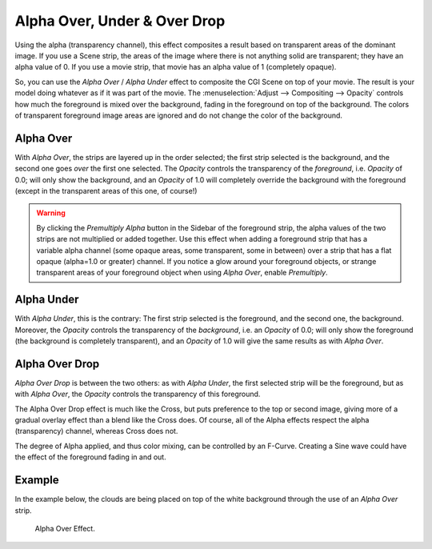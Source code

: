 
*****************************
Alpha Over, Under & Over Drop
*****************************

Using the alpha (transparency channel),
this effect composites a result based on transparent areas of the dominant image.
If you use a Scene strip, the areas of the image where there is not anything solid are transparent;
they have an alpha value of 0. If you use a movie strip, that movie has an alpha value of 1 (completely opaque).

So, you can use the *Alpha Over* / *Alpha Under* effect to composite the CGI Scene on top of your movie.
The result is your model doing whatever as if it was part of the movie.
The :menuselection:`Adjust --> Compositing --> Opacity` controls how much
the foreground is mixed over the background, fading in the foreground on top of the background.
The colors of transparent foreground image areas are ignored and do not change the color of the background.


.. _bpy.types.AlphaOverSequence:

Alpha Over
==========

With *Alpha Over*, the strips are layered up in the order selected; the first strip selected is the background,
and the second one goes *over* the first one selected.
The *Opacity* controls the transparency of the *foreground*, i.e. *Opacity* of 0.0;
will only show the background, and an *Opacity* of 1.0 will completely override the background with the foreground
(except in the transparent areas of this one, of course!)

.. warning::

   By clicking the *Premultiply Alpha* button in the Sidebar of the foreground strip,
   the alpha values of the two strips are not multiplied or added together.
   Use this effect when adding a foreground strip that has a variable alpha channel
   (some opaque areas, some transparent, some in between) over a strip that has a flat opaque
   (alpha=1.0 or greater) channel. If you notice a glow around your foreground objects,
   or strange transparent areas of your foreground object when using *Alpha Over*,
   enable *Premultiply*.


.. _bpy.types.AlphaUnderSequence:

Alpha Under
===========

With *Alpha Under*, this is the contrary:
The first strip selected is the foreground, and the second one, the background.
Moreover, the *Opacity* controls the transparency of the *background*, i.e. an *Opacity* of 0.0;
will only show the foreground (the background is completely transparent),
and an *Opacity* of 1.0 will give the same results as with *Alpha Over*.


.. _bpy.types.OverDropSequence:

Alpha Over Drop
===============

*Alpha Over Drop* is between the two others: as with *Alpha Under*,
the first selected strip will be the foreground, but as with *Alpha Over*,
the *Opacity* controls the transparency of this foreground.

The Alpha Over Drop effect is much like the Cross,
but puts preference to the top or second image,
giving more of a gradual overlay effect than a blend like the Cross does. Of course,
all of the Alpha effects respect the alpha (transparency) channel, whereas Cross does not.

The degree of Alpha applied, and thus color mixing, can be controlled by an F-Curve.
Creating a Sine wave could have the effect of the foreground fading in and out.


Example
=======

In the example below, the clouds are being placed on top of the white background
through the use of an *Alpha Over* strip.

.. TODO2.8(sequencer):
.. figure:: /images/editors_vse_sequencer_strips_effects_alpha-over-under-overdrop_example.png

   Alpha Over Effect.
